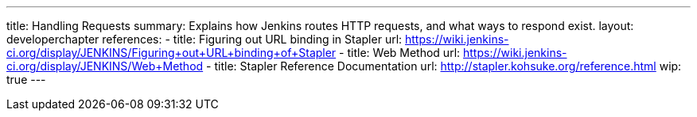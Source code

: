 ---
title: Handling Requests
summary: Explains how Jenkins routes HTTP requests, and what ways to respond exist.
layout: developerchapter
references:
- title: Figuring out URL binding in Stapler
  url: https://wiki.jenkins-ci.org/display/JENKINS/Figuring+out+URL+binding+of+Stapler
- title: Web Method
  url: https://wiki.jenkins-ci.org/display/JENKINS/Web+Method
- title: Stapler Reference Documentation
  url: http://stapler.kohsuke.org/reference.html
wip: true
---
